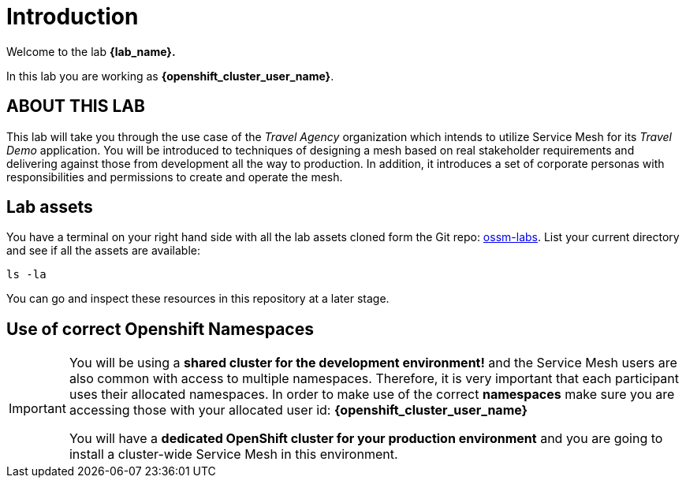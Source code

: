 # Introduction

Welcome to the lab *{lab_name}.*

In this lab you are working as *{openshift_cluster_user_name}*.

## ABOUT THIS LAB

This lab will take you through the use case of the _Travel Agency_ organization which intends to utilize Service Mesh for its _Travel Demo_ application. You will be introduced to techniques of designing a mesh based on real stakeholder requirements and delivering against those from development all the way to production. In addition, it introduces a set of corporate personas with responsibilities and permissions to create and operate the mesh.


## Lab assets

//Before you begin, access your link:https://codeserver-codeserver-{openshift_cluster_user_name}.{openshift_cluster_ingress_domain}[code-server environment,window=_blank] and ensure you have access to the lab assets `ossm-labs`.

// Open a terminal (*`Terminal`* -> *`New Terminal`* from the menu) in the _code-server_ so that you can execute the commands during the labs.

You have a terminal on your right hand side with all the lab assets cloned form the Git repo: link:https://github.com/redhat-gpte-devopsautomation/ossm-labs[ossm-labs,window=_blank]. List your current directory and see if all the assets are available:

[source,shell,subs=attributes,role=execute]
----
ls -la
----

You can go and inspect these resources in this repository at a later stage.

//Although for the labs the assets are made available you can additionally get and inspect these resources at a later stage from the link:https://github.com/redhat-gpte-devopsautomation/ossm-labs[ossm-labs,window=_blank] github repository.

## Use of correct Openshift Namespaces

[IMPORTANT]
====
You will be using a *shared cluster for the development environment!* and the Service Mesh users are also common with access to multiple namespaces. Therefore, it is very important that each participant uses their allocated namespaces. In order to make use of the correct *namespaces* make sure you are accessing those with your allocated user id: *{openshift_cluster_user_name}*

You will have a *dedicated OpenShift cluster for your production environment* and you are going to install a cluster-wide Service Mesh in this environment.
====



